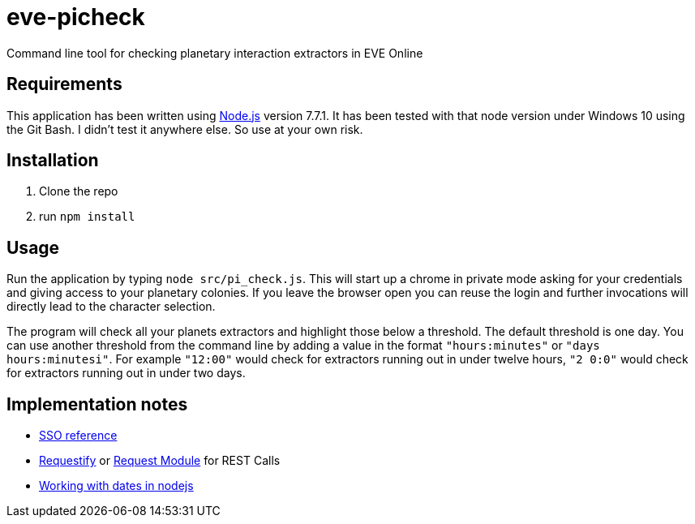 = eve-picheck

Command line tool for checking planetary interaction extractors in EVE Online

== Requirements

This application has been written using https://nodejs.org/[Node.js] version
7.7.1. It has been tested with that node version under Windows 10 using the Git
Bash. I didn't test it anywhere else. So use at your own risk.

== Installation

1. Clone the repo
1. run `npm install`

== Usage

Run the application by typing `node src/pi_check.js`. This will start up a
chrome in private mode asking for your credentials and giving access to your
planetary colonies. If you leave the browser open you can reuse the login and
further invocations will directly lead to the character selection.

The program will check all your planets extractors and highlight those below a
threshold. The default threshold is one day. You can use another threshold from
the command line by adding a value in the format `"hours:minutes"` or `"days
hours:minutesi"`. For example `"12:00"` would check for extractors running out
in under twelve hours, `"2 0:0"` would check for extractors running out in under
two days.

== Implementation notes
* https://eveonline-third-party-documentation.readthedocs.io/en/latest/sso/authentication.html[SSO reference]
* http://ranm8.github.io/requestify/[Requestify] or https://github.com/request/request[Request Module] for REST Calls
* http://momentjs.com/[Working with dates in nodejs]
